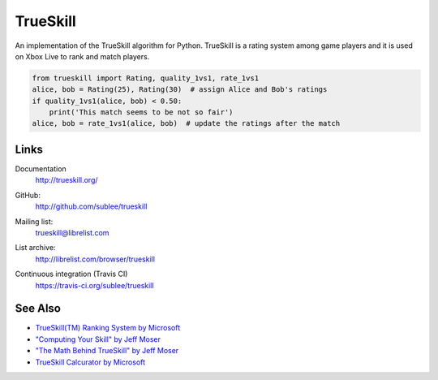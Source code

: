 TrueSkill
~~~~~~~~~

An implementation of the TrueSkill algorithm for Python.  TrueSkill is a rating
system among game players and it is used on Xbox Live to rank and match
players.

.. sourcecode:: python

   from trueskill import Rating, quality_1vs1, rate_1vs1
   alice, bob = Rating(25), Rating(30)  # assign Alice and Bob's ratings
   if quality_1vs1(alice, bob) < 0.50:
       print('This match seems to be not so fair')
   alice, bob = rate_1vs1(alice, bob)  # update the ratings after the match

Links
`````

Documentation
   http://trueskill.org/
GitHub:
   http://github.com/sublee/trueskill
Mailing list:
   trueskill@librelist.com
List archive:
   http://librelist.com/browser/trueskill
Continuous integration (Travis CI)
   https://travis-ci.org/sublee/trueskill

   .. image:: https://api.travis-ci.org/sublee/trueskill.png

See Also
````````

- `TrueSkill(TM) Ranking System by Microsoft
  <http://research.microsoft.com/en-us/projects/trueskill/>`_
- `"Computing Your Skill" by Jeff Moser <http://bit.ly/moserware-trueskill>`_
- `"The Math Behind TrueSkill" by Jeff Moser <http://bit.ly/trueskill-math>`_
- `TrueSkill Calcurator by Microsoft
  <http://atom.research.microsoft.com/trueskill/rankcalculator.aspx>`_



